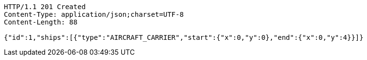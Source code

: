[source,http,options="nowrap"]
----
HTTP/1.1 201 Created
Content-Type: application/json;charset=UTF-8
Content-Length: 88

{"id":1,"ships":[{"type":"AIRCRAFT_CARRIER","start":{"x":0,"y":0},"end":{"x":0,"y":4}}]}
----